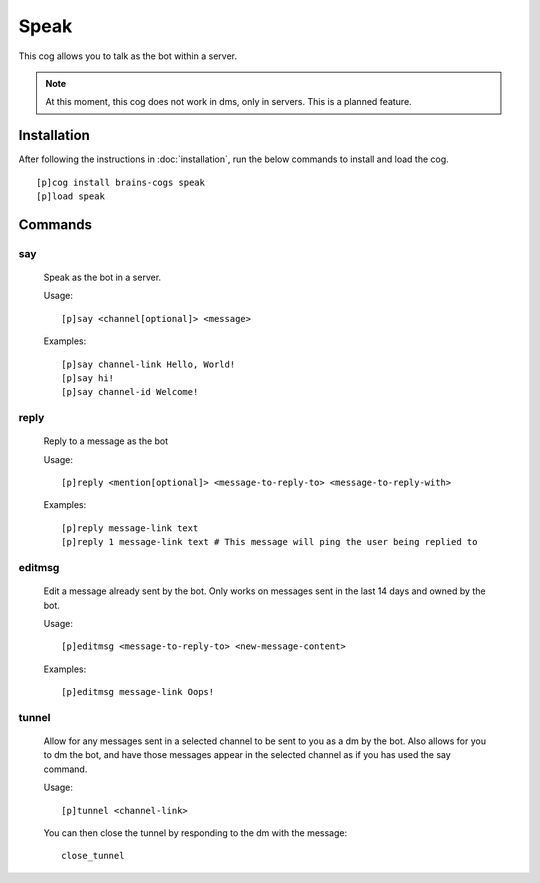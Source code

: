 ================
Speak
================

This cog allows you to talk as the bot within a server.

.. note::

        At this moment, this cog does not work in dms, only in servers. This is a planned feature.

----------------
Installation
----------------
After following the instructions in :doc:`installation`, run the below commands to install and load the cog. ::

    [p]cog install brains-cogs speak
    [p]load speak

--------
Commands
--------
^^^^^^^
say
^^^^^^^

    Speak as the bot in a server.

    Usage: ::

        [p]say <channel[optional]> <message>

    Examples: ::

        [p]say channel-link Hello, World!
        [p]say hi!
        [p]say channel-id Welcome!


^^^^^^^
reply
^^^^^^^
    Reply to a message as the bot

    Usage: ::

    [p]reply <mention[optional]> <message-to-reply-to> <message-to-reply-with>

    Examples: ::

    [p]reply message-link text
    [p]reply 1 message-link text # This message will ping the user being replied to


^^^^^^^
editmsg
^^^^^^^
    Edit a message already sent by the bot. Only works on messages sent in the last 14 days and owned by the bot.

    Usage: ::

    [p]editmsg <message-to-reply-to> <new-message-content>

    Examples: ::

    [p]editmsg message-link Oops!

^^^^^^^
tunnel
^^^^^^^
    Allow for any messages sent in a selected channel to be sent to you as a dm by the bot. Also allows for you to dm the bot, and have those messages appear in the selected channel as if you has used the say command.

    Usage: ::

    [p]tunnel <channel-link>


    You can then close the tunnel by responding to the dm with the message: ::

        close_tunnel


